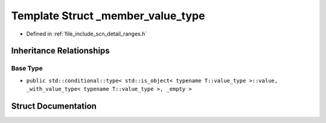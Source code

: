 .. _exhale_struct_structscn_1_1detail_1_1ranges_1_1__member__value__type:

Template Struct _member_value_type
==================================

- Defined in :ref:`file_include_scn_detail_ranges.h`


Inheritance Relationships
-------------------------

Base Type
*********

- ``public std::conditional::type< std::is_object< typename T::value_type >::value, _with_value_type< typename T::value_type >, _empty >``


Struct Documentation
--------------------


.. doxygenstruct:: scn::detail::ranges::_member_value_type
   :members:
   :protected-members:
   :undoc-members: